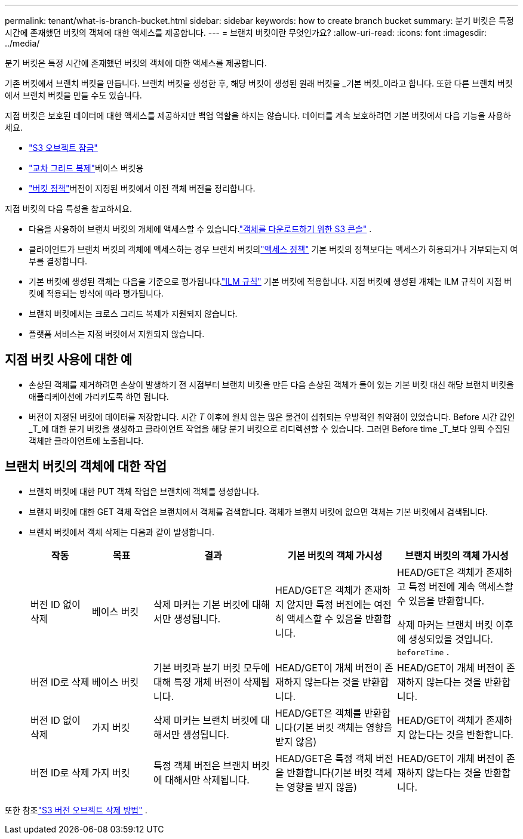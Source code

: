 ---
permalink: tenant/what-is-branch-bucket.html 
sidebar: sidebar 
keywords: how to create branch bucket 
summary: 분기 버킷은 특정 시간에 존재했던 버킷의 객체에 대한 액세스를 제공합니다. 
---
= 브랜치 버킷이란 무엇인가요?
:allow-uri-read: 
:icons: font
:imagesdir: ../media/


[role="lead"]
분기 버킷은 특정 시간에 존재했던 버킷의 객체에 대한 액세스를 제공합니다.

기존 버킷에서 브랜치 버킷을 만듭니다.  브랜치 버킷을 생성한 후, 해당 버킷이 생성된 원래 버킷을 _기본 버킷_이라고 합니다.  또한 다른 브랜치 버킷에서 브랜치 버킷을 만들 수도 있습니다.

지점 버킷은 보호된 데이터에 대한 액세스를 제공하지만 백업 역할을 하지는 않습니다.  데이터를 계속 보호하려면 기본 버킷에서 다음 기능을 사용하세요.

* link:../tenant/using-s3-object-lock.html["S3 오브젝트 잠금"]
* link:../admin/grid-federation-what-is-cross-grid-replication.html["교차 그리드 복제"]베이스 버킷용
* link:../tenant/manage-bucket-policy.html["버킷 정책"]버전이 지정된 버킷에서 이전 객체 버전을 정리합니다.


지점 버킷의 다음 특성을 참고하세요.

* 다음을 사용하여 브랜치 버킷의 개체에 액세스할 수 있습니다.link:../tenant/use-s3-console.html["객체를 다운로드하기 위한 S3 콘솔"] .
* 클라이언트가 브랜치 버킷의 객체에 액세스하는 경우 브랜치 버킷의link:../s3/use-access-policies.html["액세스 정책"] 기본 버킷의 정책보다는 액세스가 허용되거나 거부되는지 여부를 결정합니다.
* 기본 버킷에 생성된 객체는 다음을 기준으로 평가됩니다.link:../ilm/access-create-ilm-rule-wizard.html["ILM 규칙"] 기본 버킷에 적용합니다.  지점 버킷에 생성된 개체는 ILM 규칙이 지점 버킷에 적용되는 방식에 따라 평가됩니다.
* 브랜치 버킷에서는 크로스 그리드 복제가 지원되지 않습니다.
* 플랫폼 서비스는 지점 버킷에서 지원되지 않습니다.




== 지점 버킷 사용에 대한 예

* 손상된 객체를 제거하려면 손상이 발생하기 전 시점부터 브랜치 버킷을 만든 다음 손상된 객체가 들어 있는 기본 버킷 대신 해당 브랜치 버킷을 애플리케이션에 가리키도록 하면 됩니다.
* 버전이 지정된 버킷에 데이터를 저장합니다.  시간 _T_ 이후에 원치 않는 많은 물건이 섭취되는 우발적인 취약점이 있었습니다.  Before 시간 값인 _T_에 대한 분기 버킷을 생성하고 클라이언트 작업을 해당 분기 버킷으로 리디렉션할 수 있습니다.  그러면 Before time _T_보다 일찍 수집된 객체만 클라이언트에 노출됩니다.




== 브랜치 버킷의 객체에 대한 작업

* 브랜치 버킷에 대한 PUT 객체 작업은 브랜치에 객체를 생성합니다.
* 브랜치 버킷에 대한 GET 객체 작업은 브랜치에서 객체를 검색합니다.  객체가 브랜치 버킷에 없으면 객체는 기본 버킷에서 검색됩니다.
* 브랜치 버킷에서 객체 삭제는 다음과 같이 발생합니다.
+
[cols="1a,1a,2a,2a,2a"]
|===
| 작동 | 목표 | 결과 | 기본 버킷의 객체 가시성 | 브랜치 버킷의 객체 가시성 


 a| 
버전 ID 없이 삭제
 a| 
베이스 버킷
 a| 
삭제 마커는 기본 버킷에 대해서만 생성됩니다.
 a| 
HEAD/GET은 객체가 존재하지 않지만 특정 버전에는 여전히 액세스할 수 있음을 반환합니다.
 a| 
HEAD/GET은 객체가 존재하고 특정 버전에 계속 액세스할 수 있음을 반환합니다.

삭제 마커는 브랜치 버킷 이후에 생성되었을 것입니다. `beforeTime` .



 a| 
버전 ID로 삭제
 a| 
베이스 버킷
 a| 
기본 버킷과 분기 버킷 모두에 대해 특정 개체 버전이 삭제됩니다.
 a| 
HEAD/GET이 개체 버전이 존재하지 않는다는 것을 반환합니다.
 a| 
HEAD/GET이 개체 버전이 존재하지 않는다는 것을 반환합니다.



 a| 
버전 ID 없이 삭제
 a| 
가지 버킷
 a| 
삭제 마커는 브랜치 버킷에 대해서만 생성됩니다.
 a| 
HEAD/GET은 객체를 반환합니다(기본 버킷 객체는 영향을 받지 않음)
 a| 
HEAD/GET이 객체가 존재하지 않는다는 것을 반환합니다.



 a| 
버전 ID로 삭제
 a| 
가지 버킷
 a| 
특정 객체 버전은 브랜치 버킷에 대해서만 삭제됩니다.
 a| 
HEAD/GET은 특정 객체 버전을 반환합니다(기본 버킷 객체는 영향을 받지 않음)
 a| 
HEAD/GET이 개체 버전이 존재하지 않는다는 것을 반환합니다.

|===


또한 참조link:../ilm/how-objects-are-deleted.html#delete-s3-versioned-objects["S3 버전 오브젝트 삭제 방법"] .
